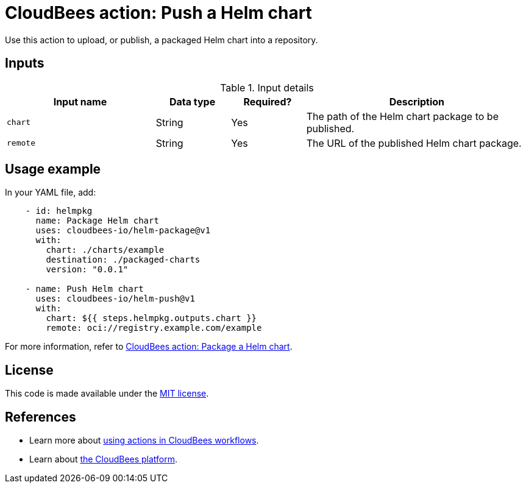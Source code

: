 = CloudBees action: Push a Helm chart

Use this action to upload, or publish, a packaged Helm chart into a repository.

== Inputs

[cols="2a,1a,1a,3a",options="header"]
.Input details
|===

| Input name
| Data type
| Required?
| Description

| `chart`
| String
| Yes
| The path of the Helm chart package to be published.

| `remote`
| String
| Yes
| The URL of the published Helm chart package.

|===

== Usage example

In your YAML file, add:

[source,yaml]
----
    - id: helmpkg
      name: Package Helm chart
      uses: cloudbees-io/helm-package@v1
      with:
        chart: ./charts/example
        destination: ./packaged-charts
        version: "0.0.1"

    - name: Push Helm chart
      uses: cloudbees-io/helm-push@v1
      with:
        chart: ${{ steps.helmpkg.outputs.chart }}
        remote: oci://registry.example.com/example

----

For more information, refer to link:https://github.com/cloudbees-io/helm-package[CloudBees action: Package a Helm chart].

== License

This code is made available under the 
link:https://opensource.org/license/mit/[MIT license].

== References

* Learn more about link:https://docs.cloudbees.com/docs/cloudbees-saas-platform-actions/latest/[using actions in CloudBees workflows].
* Learn about link:https://docs.cloudbees.com/docs/cloudbees-saas-platform/latest/[the CloudBees platform].

